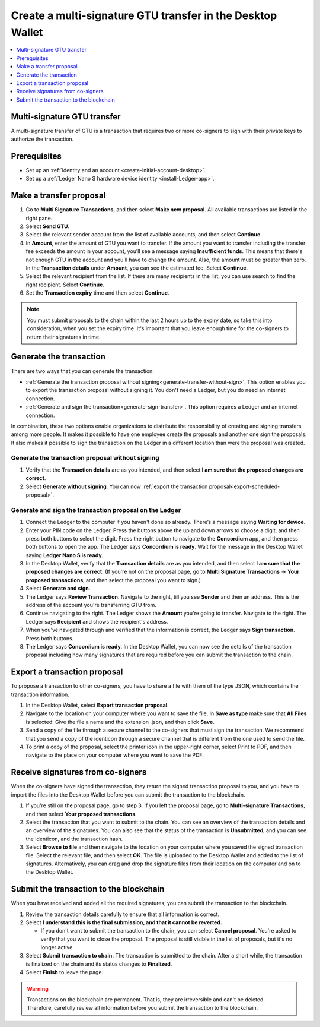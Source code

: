 

.. _create-multisig:

=====================================================================
Create a multi-signature GTU transfer in the Desktop Wallet
=====================================================================

.. contents::
   :local:
   :backlinks: none
   :depth: 1

Multi-signature GTU transfer
============================

A multi-signature transfer of GTU is a transaction that
requires two or more co-signers to sign with their private keys to
authorize the transaction.

Prerequisites
=============

-  Set up an :ref:`identity and an account <create-initial-account-desktop>`.

-  Set up a :ref:`Ledger Nano S hardware device identity <install-Ledger-app>`.

Make a transfer proposal
========================

#.  Go to **Multi Signature Transactions**, and then select **Make new proposal**. All available transactions are listed in the right pane.

#.  Select **Send GTU**.

#. Select the relevant sender account from the list of available accounts, and then select **Continue**.

#.  In **Amount**, enter the amount of GTU you want to transfer. If the amount you want to transfer including the transfer fee exceeds the amount in your account, you’ll see a message saying **Insufficient funds**. This means that there's not enough GTU in the account and you’ll have to change the amount. Also, the amount must be greater than zero. In the **Transaction details** under **Amount**, you can see the estimated fee. Select **Continue**.

#.  Select the relevant recipient from the list. If there are many recipients in the list, you can use search to find the right recipient. Select **Continue**.

#. Set the **Transaction expiry** time and then select **Continue**.

.. Note::
   You must submit proposals to the chain within the last 2 hours up to the expiry date, so take this into consideration, when you set the expiry time. It's important that you leave enough time for the co-signers to return their signatures in time.

Generate the transaction
========================

There are two ways that you can generate the transaction:

-  :ref:`Generate the transaction proposal without signing<generate-transfer-without-sign>`. This option enables you to export the transaction proposal without signing it. You don't need a Ledger, but you do need an internet connection.

-  :ref:`Generate and sign the transaction<generate-sign-transfer>`. This option requires a Ledger and an internet connection.

In combination, these two options enable organizations to distribute the responsibility of creating and signing transfers among more people. It makes it possible to have one employee create the proposals and another one sign the proposals. It also makes it possible to sign the transaction on the Ledger in a different location than were the proposal was created.

.. _generate-transfer-without-sign:

Generate the transaction proposal without signing
-------------------------------------------------

#. Verify that the **Transaction details** are as you intended, and then select **I am sure that the proposed changes are correct**.

#.  Select **Generate without signing**. You can now :ref:`export the transaction proposal<export-scheduled-proposal>`.

.. _generate-sign-transfer:

Generate and sign the transaction proposal on the Ledger
--------------------------------------------------------

#.  Connect the Ledger to the computer if you haven't done so already. There’s a message saying **Waiting for device**.

#. Enter your PIN code on the Ledger. Press the buttons above the up and down arrows to choose a digit, and then press both buttons to select the digit. Press the right button to navigate to the **Concordium** app, and then press both buttons to open the app. The Ledger says **Concordium is ready**. Wait for the message in the Desktop Wallet saying **Ledger Nano S is ready**.

#. In the Desktop Wallet, verify that the **Transaction details** are as you intended, and then select **I am sure that the proposed changes are correct**. (If you're not on the proposal page, go to **Multi Signature Transactions** -> **Your proposed transactions**, and then select the proposal you want to sign.)

#.  Select **Generate and sign**.

#. The Ledger says **Review Transaction**. Navigate to the right, till you see **Sender** and then an address. This is the address of the account you're transferring GTU from.

#. Continue navigating to the right. The Ledger shows the **Amount** you're going to transfer. Navigate to the right. The Ledger says **Recipient** and shows the recipient's address.

#. When you've navigated through and verified that the information is correct, the Ledger says **Sign transaction**. Press both buttons.

#. The Ledger says **Concordium is ready**. In the Desktop Wallet, you can now see the details of the transaction proposal including how many signatures that are required before you can submit the transaction to the chain.

.. _export-transfer-proposal:

Export a transaction proposal
=============================

To propose a transaction to other co-signers, you have to share a file with them of the type JSON, which contains the transaction information.

#.  In the Desktop Wallet, select **Export transaction proposal**.

#.  Navigate to the location on your computer where you want to save the file. In **Save as type** make sure that **All Files** is selected. Give the file a name and the extension .json, and then click **Save**.

#.  Send a copy of the file through a secure channel to the co-signers that must sign the transaction. We recommend that you send a copy of the identicon through a secure channel that is different from the one used to send the file.

#. To print a copy of the proposal, select the printer icon in the upper-right corner, select Print to PDF, and then navigate to the place on your computer where you want to save the PDF.

Receive signatures from co-signers
==================================

When the co-signers have signed the transaction, they return the signed transaction proposal to you, and you have to import the files into the Desktop Wallet before you can submit the transaction to the blockchain.

#.  If you're still on the proposal page, go to step 3. If you left the proposal page, go to **Multi-signature Transactions**, and then select **Your proposed transactions**.

#.  Select the transaction that you want to submit to the chain. You can see an overview of the transaction details and an overview of the signatures. You can also see that the status of the transaction is **Unsubmitted**, and you can see the identicon, and the transaction hash.

#.  Select **Browse to file** and then navigate to the location on your computer where you saved the signed transaction file. Select the relevant file, and then select **OK**. The file is uploaded to the Desktop Wallet and added to the list of signatures. Alternatively, you can drag and drop the signature files from their location on the computer and on to the Desktop Wallet.

Submit the transaction to the blockchain
========================================

When you have received and added all the required signatures, you can submit the transaction to the blockchain.

#. Review the transaction details carefully to ensure that all information is correct.

#. Select **I understand this is the final submission, and that it cannot be reverted.**

   - If you don't want to submit the transaction to the chain, you can select **Cancel proposal**. You're asked to verify that you want to close the proposal. The proposal is still visible in the list of proposals, but it's no longer active.

#. Select **Submit transaction to chain.** The transaction is submitted to the chain. After a short while, the transaction is finalized on the chain and its status changes to **Finalized**.

#. Select **Finish** to leave the page.

.. Warning::
    Transactions on the blockchain are permanent. That is, they are irreversible and can't be deleted. Therefore, carefully review all information before you submit the transaction to the blockchain.
